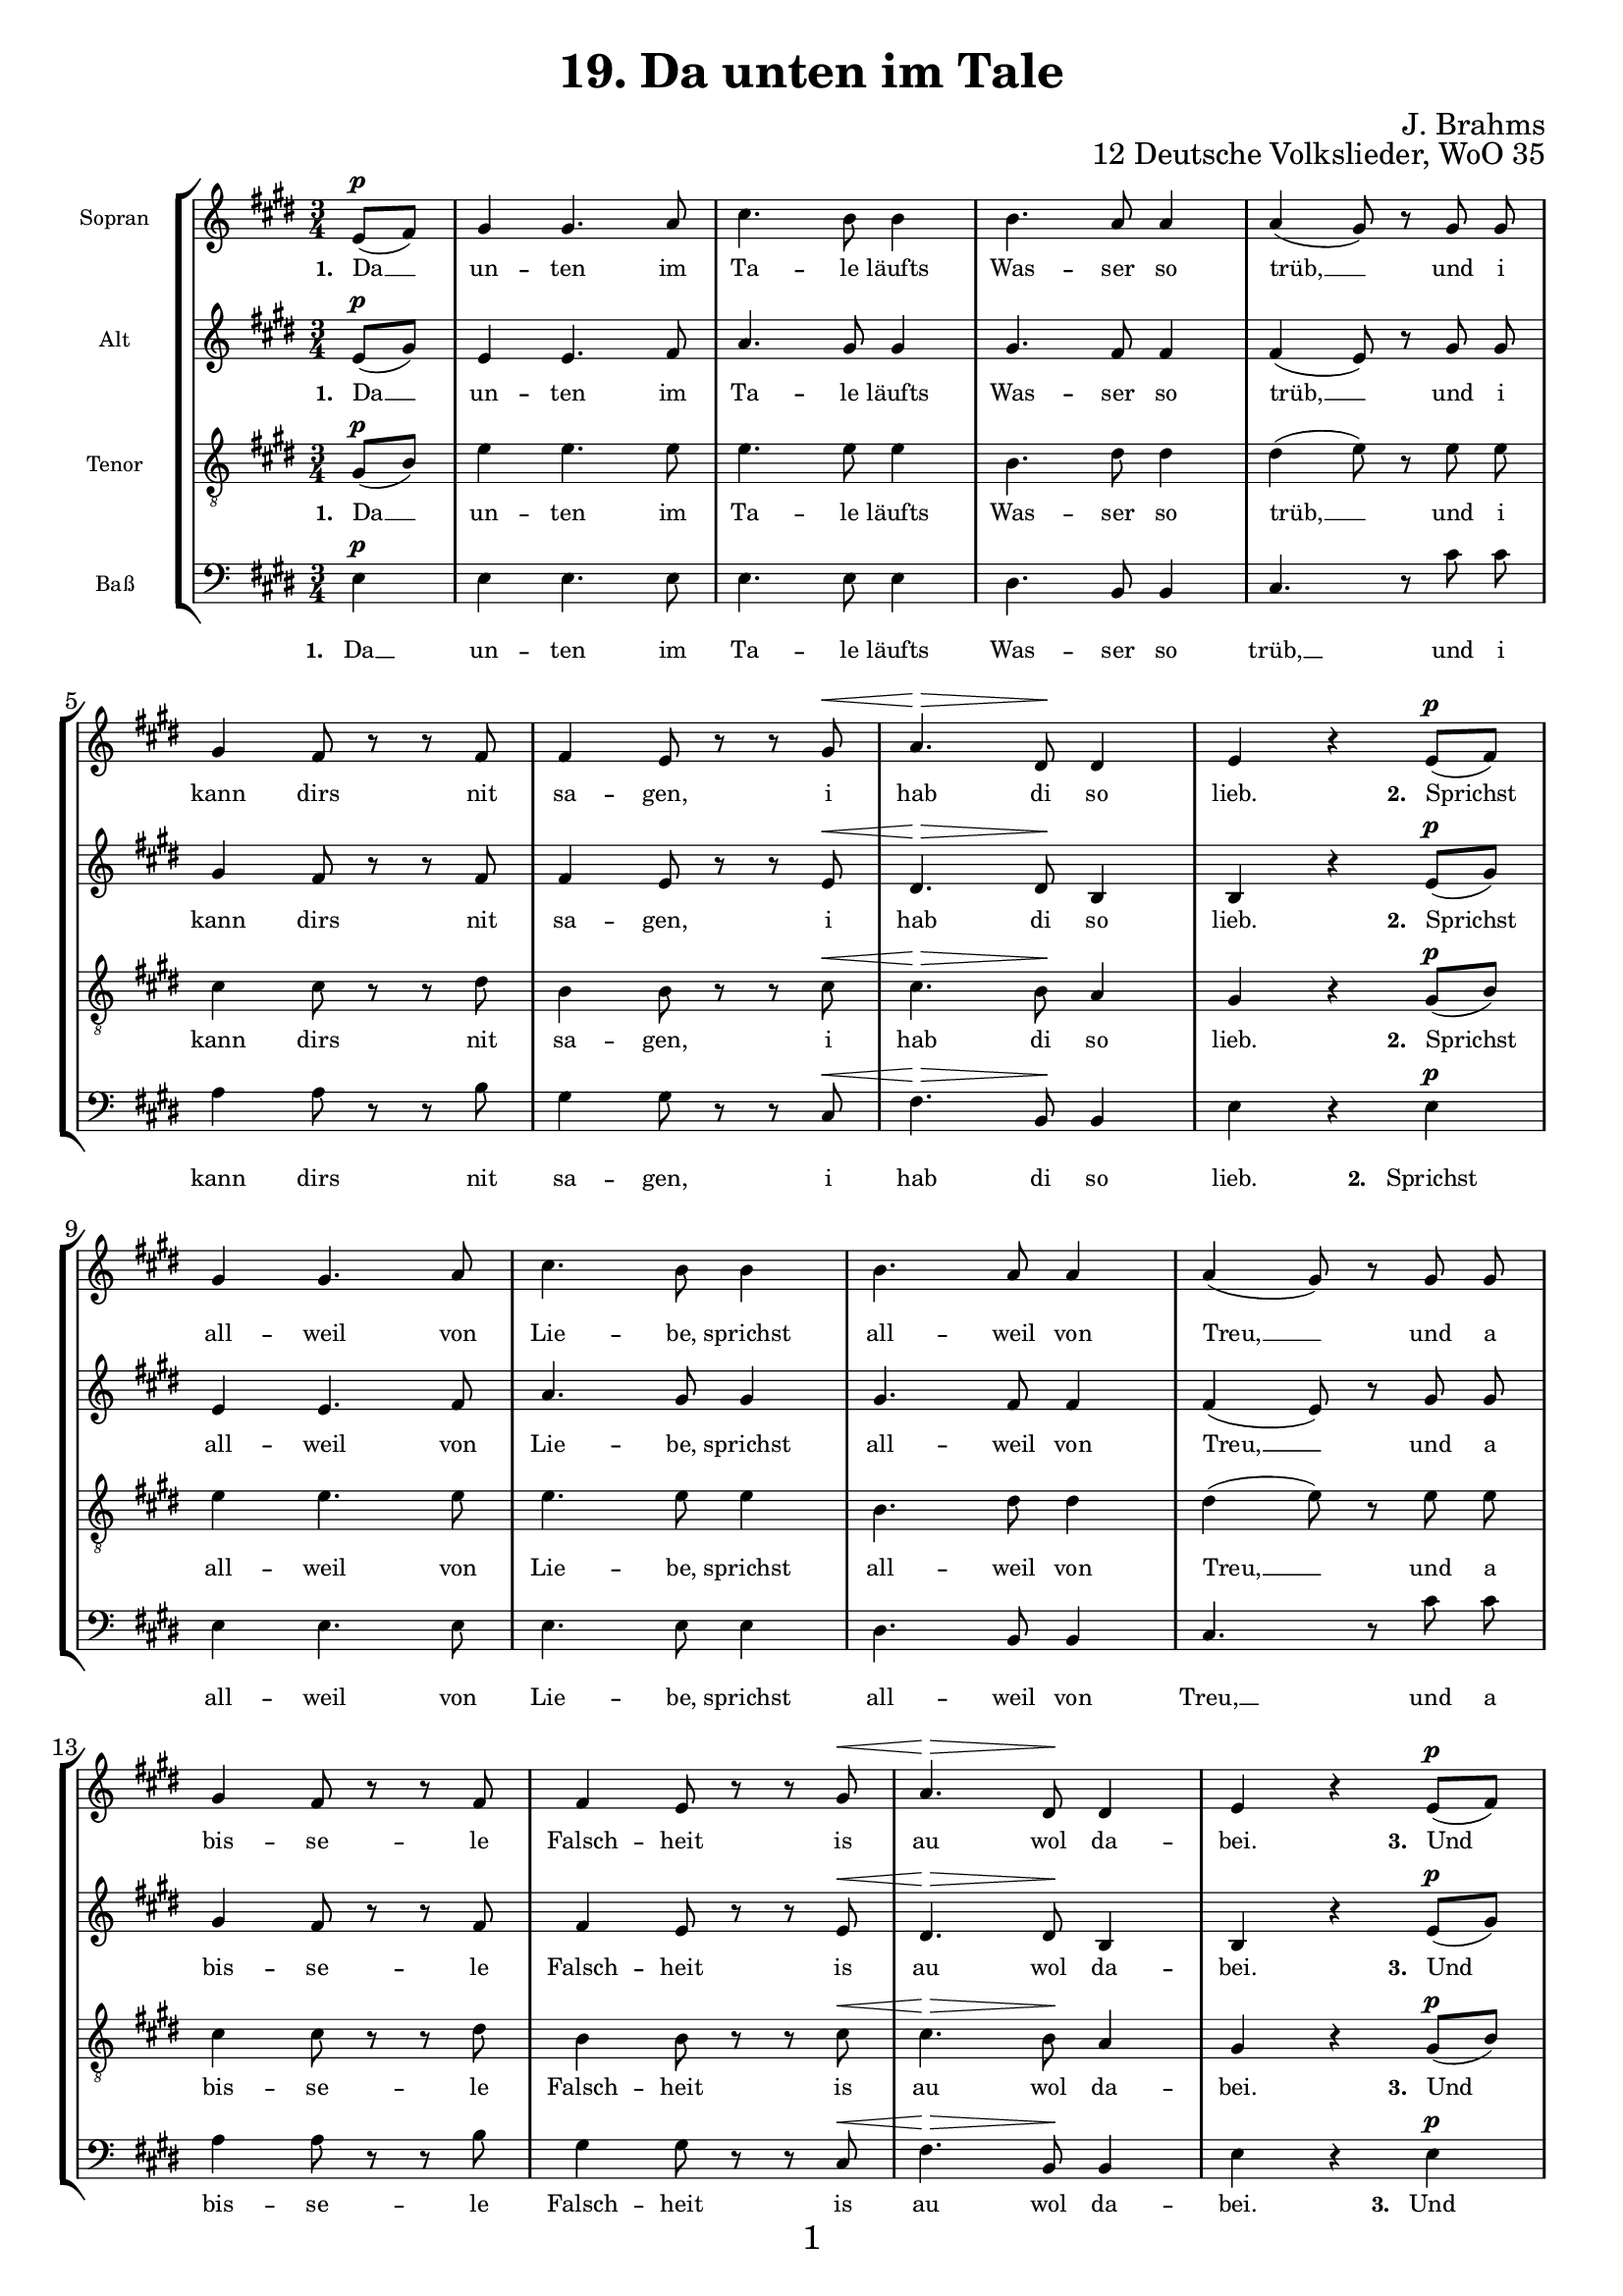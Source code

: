 \version "2.18.2"

\pointAndClickOn

\paper {
  %annotate-spacing = ##t
  oddHeaderMarkup = \markup ""
  evenHeaderMarkup = \markup ""
  oddFooterMarkup = \markup \fill-line {
    "" 
    \fontsize #1 
    \fromproperty #'page:page-number-string
    ""
  }
 evenFooterMarkup = \markup \fill-line {
   "" 
   \fontsize #1 
   \fromproperty #'page:page-number-string
   ""
 }

  paper-width = 20.99\cm
  paper-height = 29.7\cm
%  top-margin = 1.49\cm
%  bottom-margin = 1.0\cm
%  left-margin = 1.49\cm
%  right-margin = 1.49\cm
  between-system-space = 2.0\cm
  page-top-space = 0.96\cm
  systems-per-page = 4
}

\header {
  title = "19. Da unten im Tale"
  opus = "12 Deutsche Volkslieder, WoO 35"
  composer = "J. Brahms"
}

SopranoMusic = \relative c' {
  \autoBeamOff
  \clef "treble" \key e \major  \time 3/4
  % 1.
  \partial 4
  e8[(^\p fis]) |
  gis4 gis4. a8 |
  cis4. b8 b4 |
  b4. a8 a4 |
  a4( gis8) r8 gis gis |
  gis4 fis8 r r fis |
  fis4 e8 r r gis^\< |
  a4.^\> dis,8 \! dis4 |
  e r
  % 2.
  e8[(^\p fis]) | 
  \break
  gis4 gis4. a8 |
  cis4. b8 b4 |
  b4. a8 a4 |
  a4( gis8) r8 gis gis |
  \break
  gis4 fis8 r r fis |
  fis4 e8 r r gis^\< |
  a4.^\> dis,8 \! dis4 |
  e r
  % 3.
  e8[(^\p fis]) |
  \break
  gis4 gis4. a8 |
  cis4. b8 b4 |
  b4. a8 a4 |
  a4( gis8) r8 gis gis |
  \break
  gis4 fis8 r r fis |
 
  fis4 e8 r r gis^\< |
  a4.^\> dis,8 dis dis\! |
  e4 r
  % 4.
  e8^\p fis |
  \break
  gis4 gis4. a8 |
  cis4. b8 b4 |
  b4. a8 a4 |
  a4( gis8) r8 gis gis |
  \break
  gis4 fis8 r r fis |
  fis4 e8 r r r |
  a4.^\> dis,8 \! dis4 |
  e r \bar "|."
  
}


AltoMusic = \relative c' {
  \autoBeamOff
  \clef "treble" \key e \major  \time 3/4
  % 1.
  \partial 4
  e8[(^\p gis]) |
  e4 e4. fis8 |
  a4. gis8 gis4 |
  gis4. fis8 fis4 |
  fis4( e8) r gis gis |
  gis4 fis8 r r fis |
  fis4 e8 r r e^\< |
  dis4.^\> dis8\! b4 |
  b4 r
  % 2.
  e8[(^\p gis]) |
  e4 e4. fis8 |
  a4. gis8 gis4 |
  gis4. fis8 fis4 |
  fis4( e8) r gis gis |
  gis4 fis8 r r fis |
  fis4 e8 r r e^\< |
  dis4.^\> dis8\! b4 |
  b4 r
  % 3.
  e8[(^\p gis]) |
  e4 e4. fis8 |
  a4. gis8 gis4 |
  gis4. fis8 fis4 |
  fis4( e8) r gis gis |
  gis4 fis8 r r fis |
  fis4 e8 r r e^\< |
  dis4.^\> dis8\! b b |
  b4 r
  % 4.
  e8^\p gis |
  e4 e4. fis8 |
  a4. gis8 gis4 |
  gis4. fis8 fis4 |
  fis4( e8) r gis gis |
  gis4 fis8 r r fis |
  fis4 e8 r r r |
  dis4.^\> dis8\! b4 |
  b4 r \bar "|."
}


TenorMusic = \relative c' {
  \autoBeamOff
  \clef "treble_8" \key e \major  \time 3/4
  % 1.
  \partial 4
  gis8[(^\p b]) |
  e4 e4. e8 |
  e4. e8 e4 |
  b4. dis8 dis4  |
  dis( e8) r8 e e |
  cis4 cis8 r r dis |
  b4 b8 r r cis ^\<|
  cis4.^\> b8\! a4 |
  gis 4 r
  % 2.
  gis8[(^\p b]) |
  e4 e4. e8 |
  e4. e8 e4 |
  b4. dis8 dis4  |
  dis( e8) r8 e e |
  cis4 cis8 r r dis |
  b4 b8 r r cis ^\<|
  cis4.^\> b8\! a4 |
  gis 4 r
  % 3.
  gis8[(^\p b]) |
  e4 e4. e8 |
  e4. e8 e4 |
  b4. dis8 dis4  |
  dis( e8) r8 e e |
  cis4 cis8 r r dis |
  b4 b8 r r cis ^\<|
  cis4.^\> b8\! a a |
  gis 4 r
  % 4.
  gis8^\p b |
  e4 e4. e8 |
  e4. e8 e4 |
  b4. dis8 dis4  |
  dis( e8) r8 e e |
  cis4 cis8 r r dis |
  b4 b8 r r r |
  cis4.^\> b8\! a4 |
  gis 4 r \bar  "|."
}

BassMusic = \relative c {
  \autoBeamOff
  \clef "bass" \key e \major  \time 3/4
  % 1.
  \partial 4
  e4 ^\p|
  e e4. e8 |
  e4. e8 e4 |
  dis4. b8 b4 |
  cis4. r8 cis'8 cis |
  a4 a8 r r b8 |
  gis4 gis8 r r cis,^\< |
  fis4.^\> b,8\! b4 |
  e4 r
  % 2.
  e4^\p |
  e e4. e8 |
  e4. e8 e4 |
  dis4. b8 b4 |
  cis4. r8 cis'8 cis |
  a4 a8 r r b8 |
  gis4 gis8 r r cis,^\< |
  fis4.^\> b,8\! b4 |
  e4 r
  % 3.
  e4^\p |
  e e4. e8 |
  e4. e8 e4 |
  dis4. b8 b4 |
  cis4. r8 cis'8 cis |
  a4 a8 r r b8 |
  gis4 gis8 r r cis,^\< |
  fis4.^\> b,8\! b b |
  e4 r
  % 4.
  e8^\p e |
  e4 e4. e8 |
  e4. e8 e4 |
  dis4. b8 b4 |
  cis4. r8 cis'8 cis |
  a4 a8 r r b8 |
  gis4 gis8 r r r |
  fis4.^\> b,8\! b4 |
  e4 r  \bar "|."
}

Gedicht = \lyricmode {
 \set stanza ="1. " Da __ un -- ten im Ta -- le läufts Was -- ser so  trüb, __ 
 und i kann dirs nit sa -- gen, i hab di so lieb.
 \set stanza ="2. " Sprichst all -- weil von Lie -- be, sprichst all -- weil von Treu, __ 
 und a bis -- se -- le Falsch -- heit is au wol da -- bei.
 \set stanza ="3. "
 Und  wenn i dirs zehn -- mal sag, daß i di lieb, __ 
 und du willst nit ver -- ste -- hen, muß i halt wei -- ter -- gehn.
 \set stanza ="4. " Für die Zeit, wo du g'liebt mi hast, dank i dir schön,
 und i wünsch, daß dir an -- ders -- wo bes -- ser mag gehn.
 
}


\score {
 \new StaffGroup \with {
         fontSize = #-3
      \override StaffSymbol.staff-space = #(magstep -3)
      \override StaffSymbol.thickness = #(magstep -3)  
      \override Hairpin.to-barline = ##f
 }
 <<
   \new Staff
   <<
     \set Staff.instrumentName = "Sopran"
     \context Staff
     <<
       \context Voice = SopranoVoice {\SopranoMusic}
       \new Lyrics \lyricsto "SopranoVoice" \Gedicht
     >>
   >>
   \new Staff
   <<
     \set Staff.instrumentName = "Alt"
     \context Staff
     <<
       \context Voice =  AltoVoice {\AltoMusic}
       \new Lyrics \lyricsto "AltoVoice" \Gedicht
     >>
   >>
   \new Staff
   <<
     \set Staff.instrumentName = "Tenor"
     \context Staff
     <<
       \context Voice = TenorVoice {\TenorMusic}
       \new Lyrics \lyricsto "TenorVoice" \Gedicht
     >>
   >>
   \new Staff
   <<
     \set Staff.instrumentName = "Baß"
     \context Staff
     <<
       \context Voice = BassVoice {\BassMusic}
       \new Lyrics \lyricsto "BassVoice" \Gedicht
     >>
   >>
 >>
}
  